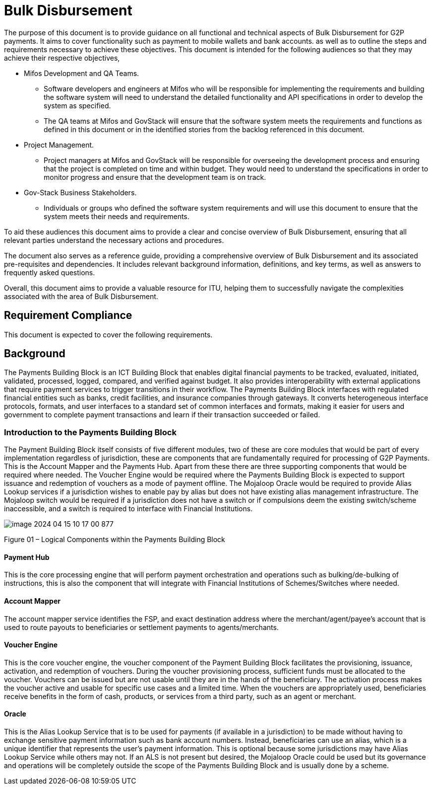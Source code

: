 = Bulk Disbursement

The purpose of this document is to provide guidance on all functional and technical aspects of Bulk Disbursement for G2P payments. It aims to cover functionality such as payment to mobile wallets and bank accounts. as well as to outline the steps and requirements necessary to achieve these objectives.
This document is intended for the following audiences so that they may achieve their respective objectives,

* Mifos Development and QA Teams.
** Software developers and engineers at Mifos who will be responsible for implementing the requirements and building the software system will need to understand the detailed functionality and API specifications in order to develop the system as specified.
** The QA teams at Mifos and GovStack will ensure that the software system meets the requirements and functions as defined in this document or in the identified stories from the backlog referenced in this document.

*  Project Management.
** Project managers at Mifos and GovStack will be responsible for overseeing the development process and ensuring that the project is completed on time and within budget. They would need to understand the specifications in order to monitor progress and ensure that the development team is on track.

* Gov-Stack Business Stakeholders.
** Individuals or groups who defined the software system requirements and will use this document to ensure that the system meets their needs and requirements.

To aid these audiences this document aims to provide a clear and concise overview of Bulk Disbursement, ensuring that all relevant parties understand the necessary actions and procedures.

The document also serves as a reference guide, providing a comprehensive overview of Bulk Disbursement and its associated pre-requisites and dependencies. It includes relevant background information, definitions, and key terms, as well as answers to frequently asked questions.

Overall, this document aims to provide a valuable resource for ITU, helping them to successfully navigate the complexities associated with the area of Bulk Disbursement.


== Requirement Compliance

This document is expected to cover the following requirements.


== Background

The Payments Building Block is an ICT Building Block that enables digital financial payments to be tracked, evaluated, initiated, validated, processed, logged, compared, and verified against budget. It also provides interoperability with external applications that require payment services to trigger transitions in their workflow. The Payments Building Block interfaces with regulated financial entities such as banks, credit facilities, and insurance companies through gateways. It converts heterogeneous interface protocols, formats, and user interfaces to a standard set of common interfaces and formats, making it easier for users and government to complete payment transactions and learn if their transaction succeeded or failed.


=== Introduction to the Payments Building Block
The Payment Building Block itself consists of five different modules, two of these are core modules that would be part of every implementation regardless of jurisdiction, these are components that are fundamentally required for processing of G2P Payments. This is the Account Mapper and the Payments Hub. Apart from these there are three supporting components that would be required where needed. The Voucher Engine would be required where the Payments Building Block is expected to support issuance and redemption of vouchers as a mode of payment offline. The Mojaloop Oracle would be required to provide Alias Lookup services if a jurisdiction wishes to enable pay by alias but does not have existing alias management infrastructure. The Mojaloop switch would be required if a jurisdiction does not have a switch or if compulsions deem the existing switch/scheme inaccessible, and a switch is required to interface with Financial Institutions.

image::img/image-2024-04-15-10-17-00-877.png[]

Figure 01 – Logical Components within the Payments Building Block

==== Payment Hub
This is the core processing engine that will perform payment orchestration and operations such as bulking/de-bulking of instructions, this is also the component that will integrate with Financial Institutions of Schemes/Switches where needed.

==== Account Mapper
The account mapper service identifies the FSP, and exact destination address where the merchant/agent/payee’s account that is used to route payouts to beneficiaries or settlement payments to agents/merchants.

==== Voucher Engine
This is the core voucher engine, the voucher component of the Payment Building Block facilitates the provisioning, issuance, activation, and redemption of vouchers. During the voucher provisioning process, sufficient funds must be allocated to the voucher. Vouchers can be issued but are not usable until they are in the hands of the beneficiary. The activation process makes the voucher active and usable for specific use cases and a limited time. When the vouchers are appropriately used, beneficiaries receive benefits in the form of cash, products, or services from a third party, such as an agent or merchant.

==== Oracle
This is the Alias Lookup Service that is to be used for payments (if available in a jurisdiction) to be made without having to exchange sensitive payment information such as bank account numbers. Instead, beneficiaries can use an alias, which is a unique identifier that represents the user's payment information. This is optional because some jurisdictions may have Alias Lookup Service while others may not. If an ALS is not present but desired, the Mojaloop Oracle could be used but its governance and operations will be completely outside the scope of the Payments Building Block and is usually done by a scheme.